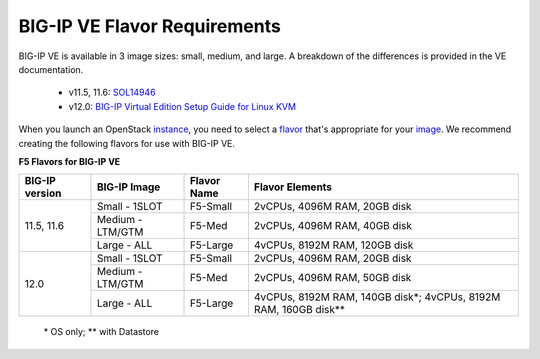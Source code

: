 .. _big-ip_flavors:

BIG-IP VE Flavor Requirements
-----------------------------

BIG-IP VE is available in 3 image sizes: small, medium, and large. A breakdown of the differences is provided in the VE documentation.

 - v11.5, 11.6: `SOL14946 <https://support.f5.com/kb/en-us/solutions/public/14000/900/sol14946.html>`_
 - v12.0: `BIG-IP Virtual Edition Setup Guide for Linux KVM <https://support.f5.com/kb/en-us/products/big-ip_ltm/manuals/product/bigip-ve-setup-linux-kvm-12-0-0/2.html#referenceid>`_

When you launch an OpenStack `instance <http://docs.openstack.org/openstack-ops/content/instances.html>`_, you need to select a `flavor <http://docs.openstack.org/openstack-ops/content/flavors.html>`_ that's appropriate for your `image <http://docs.openstack.org/openstack-ops/content/user_facing_images.html>`_. We recommend creating the following flavors for use with BIG-IP VE.

**F5 Flavors for BIG-IP VE**

+------------------+------------------+-------------+---------------------------------+
|BIG-IP version    | BIG-IP Image     | Flavor Name | Flavor Elements                 |
+==================+==================+=============+=================================+
| 11.5, 11.6       | Small - 1SLOT    | F5-Small    | 2vCPUs, 4096M RAM, 20GB disk    |
+                  +------------------+-------------+---------------------------------+
|                  | Medium - LTM/GTM | F5-Med      | 2vCPUs, 4096M RAM, 40GB disk    |
+                  +------------------+-------------+---------------------------------+
|                  | Large - ALL      | F5-Large    | 4vCPUs, 8192M RAM, 120GB disk   |
+------------------+------------------+-------------+---------------------------------+
| 12.0             | Small - 1SLOT    | F5-Small    | 2vCPUs, 4096M RAM, 20GB disk    |
+                  +------------------+-------------+---------------------------------+
|                  | Medium - LTM/GTM | F5-Med      | 2vCPUs, 4096M RAM, 50GB disk    |
+                  +------------------+-------------+---------------------------------+
|                  | Large - ALL      | F5-Large    | 4vCPUs, 8192M RAM, 140GB disk\*;|
|                  |                  |             | 4vCPUs, 8192M RAM, 160GB disk\**|
+------------------+------------------+-------------+---------------------------------+

    \* OS only;
    \** with Datastore
